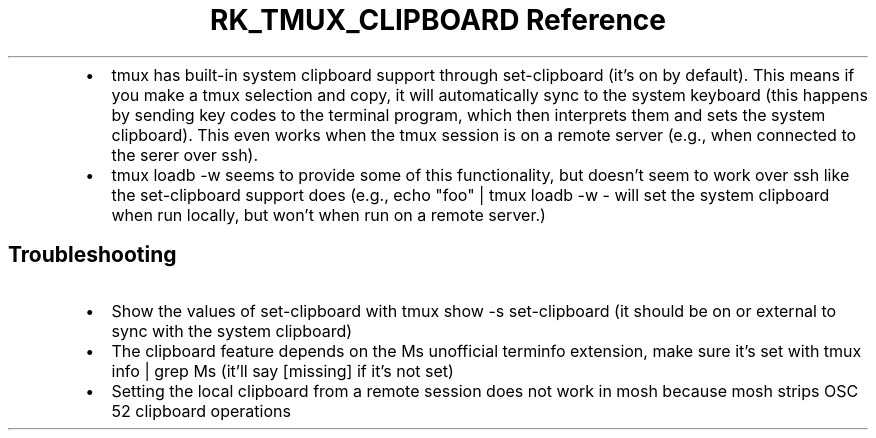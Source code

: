 .\" Automatically generated by Pandoc 3.6.3
.\"
.TH "RK_TMUX_CLIPBOARD Reference" "" "" ""
.IP \[bu] 2
\f[CR]tmux\f[R] has built\-in system clipboard support through
\f[CR]set\-clipboard\f[R] (it\[cq]s on by default).
This means if you make a \f[CR]tmux\f[R] selection and copy, it will
automatically sync to the system keyboard (this happens by sending key
codes to the terminal program, which then interprets them and sets the
system clipboard).
This even works when the \f[CR]tmux\f[R] session is on a remote server
(e.g., when connected to the serer over \f[CR]ssh\f[R]).
.IP \[bu] 2
\f[CR]tmux loadb \-w\f[R] seems to provide some of this functionality,
but doesn\[cq]t seem to work over \f[CR]ssh\f[R] like the
\f[CR]set\-clipboard\f[R] support does (e.g.,
\f[CR]echo \[dq]foo\[dq] | tmux loadb \-w \-\f[R] will set the system
clipboard when run locally, but won\[cq]t when run on a remote server.)
.SH Troubleshooting
.IP \[bu] 2
Show the values of \f[CR]set\-clipboard\f[R] with
\f[CR]tmux show \-s set\-clipboard\f[R] (it should be \f[CR]on\f[R] or
\f[CR]external\f[R] to sync with the system clipboard)
.IP \[bu] 2
The clipboard feature depends on the \f[CR]Ms\f[R] unofficial
\f[CR]terminfo\f[R] extension, make sure it\[cq]s set with
\f[CR]tmux info | grep Ms\f[R] (it\[cq]ll say \f[CR][missing]\f[R] if
it\[cq]s not set)
.IP \[bu] 2
Setting the local clipboard from a remote session does not work in
\f[CR]mosh\f[R] because \f[CR]mosh\f[R] strips OSC 52 clipboard
operations
